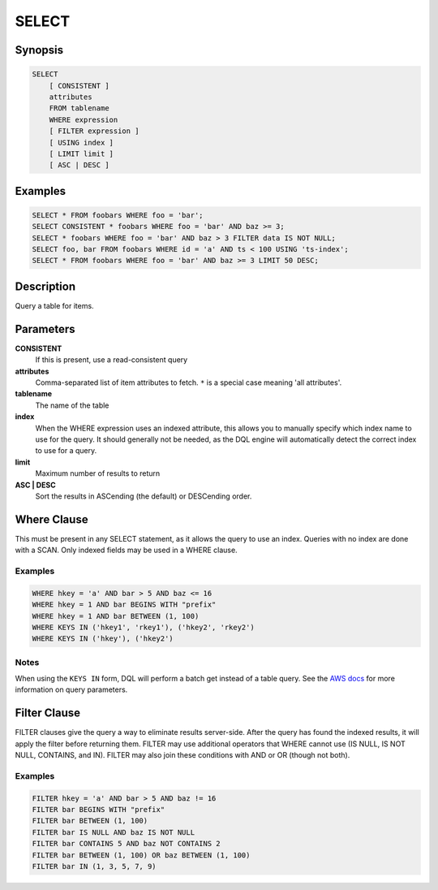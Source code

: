 SELECT
======

Synopsis
--------
.. code-block:: sql

    SELECT
        [ CONSISTENT ]
        attributes
        FROM tablename
        WHERE expression
        [ FILTER expression ]
        [ USING index ]
        [ LIMIT limit ]
        [ ASC | DESC ]

Examples
--------
.. code-block:: sql

    SELECT * FROM foobars WHERE foo = 'bar';
    SELECT CONSISTENT * foobars WHERE foo = 'bar' AND baz >= 3;
    SELECT * foobars WHERE foo = 'bar' AND baz > 3 FILTER data IS NOT NULL;
    SELECT foo, bar FROM foobars WHERE id = 'a' AND ts < 100 USING 'ts-index';
    SELECT * FROM foobars WHERE foo = 'bar' AND baz >= 3 LIMIT 50 DESC;

Description
-----------
Query a table for items.

Parameters
----------
**CONSISTENT**
    If this is present, use a read-consistent query

**attributes**
    Comma-separated list of item attributes to fetch. ``*`` is a special case
    meaning 'all attributes'.

**tablename**
    The name of the table

**index**
    When the WHERE expression uses an indexed attribute, this allows you to
    manually specify which index name to use for the query. It should generally
    not be needed, as the DQL engine will automatically detect the correct
    index to use for a query.

**limit**
    Maximum number of results to return

**ASC | DESC**
    Sort the results in ASCending (the default) or DESCending order.

Where Clause
------------
This must be present in any SELECT statement, as it allows the query to use an
index. Queries with no index are done with a SCAN. Only indexed fields may be
used in a WHERE clause.

Examples
########
.. code-block:: sql

    WHERE hkey = 'a' AND bar > 5 AND baz <= 16
    WHERE hkey = 1 AND bar BEGINS WITH "prefix"
    WHERE hkey = 1 AND bar BETWEEN (1, 100)
    WHERE KEYS IN ('hkey1', 'rkey1'), ('hkey2', 'rkey2')
    WHERE KEYS IN ('hkey'), ('hkey2')

Notes
#####
When using the ``KEYS IN`` form, DQL will perform a batch get instead of a
table query. See the `AWS docs
<http://docs.aws.amazon.com/amazondynamodb/latest/APIReference/API_Query.html>`_
for more information on query parameters.

Filter Clause
-------------
FILTER clauses give the query a way to eliminate results server-side. After the query
has found the indexed results, it will apply the filter before returning them.
FILTER may use additional operators that WHERE cannot use (IS NULL, IS NOT
NULL, CONTAINS, and IN). FILTER may also join these conditions with AND or OR
(though not both).

Examples
########
.. code-block:: sql

    FILTER hkey = 'a' AND bar > 5 AND baz != 16
    FILTER bar BEGINS WITH "prefix"
    FILTER bar BETWEEN (1, 100)
    FILTER bar IS NULL AND baz IS NOT NULL
    FILTER bar CONTAINS 5 AND baz NOT CONTAINS 2
    FILTER bar BETWEEN (1, 100) OR baz BETWEEN (1, 100)
    FILTER bar IN (1, 3, 5, 7, 9)
